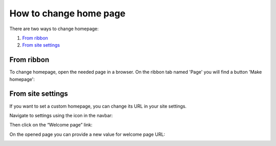 How to change home page
#######################

There are two ways to change homepage:

#. `From ribbon`_
#. `From site settings`_

.. _from-ribbon:

From ribbon
-----------

To change homepage, open the needed page in a browser. On the ribbon
tab named 'Page' you will find a button 'Make homepage':

|image0|

.. _from-settings:

From site settings
------------------

If you want to set a custom homepage, you can change its URL in your
site settings.

Navigate to settings using the icon in the navbar:

|SettingsIcon| 

Then click on the “Welcome page” link:

|Set welcome page|

On the opened page you can provide a new value for welcome page URL:

|Set welcome page url|

.. _From ribbon: #from-ribbon
.. _From site settings: #from-settings

.. |image0| image:: ../_static/img/set_homepage_from_ribbon.png
.. |SettingsIcon| image:: ../_static/img/sp_sitesettingsimg.png
   :alt: Site Settings Icon
.. |Set welcome page| image:: ../_static/img/settings_welcome_page.png
.. |Set welcome page url| image:: ../_static/img/edit_welcome_page_url.png
